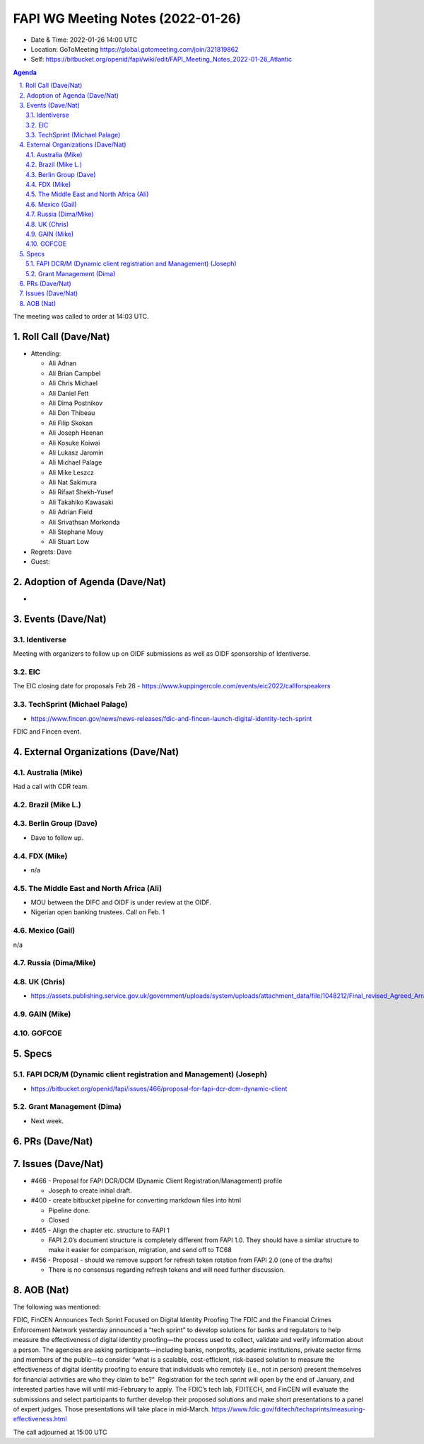 ============================================
FAPI WG Meeting Notes (2022-01-26) 
============================================
* Date & Time: 2022-01-26 14:00 UTC
* Location: GoToMeeting https://global.gotomeeting.com/join/321819862
* Self: https://bitbucket.org/openid/fapi/wiki/edit/FAPI_Meeting_Notes_2022-01-26_Atlantic
.. sectnum:: 
   :suffix: .

.. contents:: Agenda

The meeting was called to order at 14:03 UTC. 

Roll Call (Dave/Nat)
======================
* Attending: 

  * Ali Adnan
  * Ali Brian Campbel
  * Ali Chris Michael
  * Ali Daniel Fett
  * Ali Dima Postnikov
  * Ali Don Thibeau
  * Ali Filip Skokan
  * Ali Joseph Heenan
  * Ali Kosuke Koiwai
  * Ali Lukasz Jaromin
  * Ali Michael Palage
  * Ali Mike Leszcz
  * Ali Nat Sakimura
  * Ali Rifaat Shekh-Yusef
  * Ali Takahiko Kawasaki
  * Ali Adrian Field
  * Ali Srivathsan Morkonda
  * Ali Stephane Mouy
  * Ali Stuart Low

* Regrets: Dave
* Guest: 

Adoption of Agenda (Dave/Nat)
================================
* 

Events (Dave/Nat)
======================

Identiverse
------------
Meeting with organizers to follow up on OIDF submissions as well as OIDF sponsorship of Identiverse.



EIC
----

The EIC closing date for proposals Feb 28 - https://www.kuppingercole.com/events/eic2022/callforspeakers

TechSprint (Michael Palage)
----------------------------
* https://www.fincen.gov/news/news-releases/fdic-and-fincen-launch-digital-identity-tech-sprint

FDIC and Fincen event. 


External Organizations (Dave/Nat)
===================================
Australia (Mike)
------------------------------------
Had a call with CDR team. 

Brazil (Mike L.)
---------------------------


Berlin Group (Dave)
--------------------------------
* Dave to follow up. 

FDX (Mike)
------------------
* n/a 

The Middle East and North Africa (Ali)
---------------------------------------
* MOU between the DIFC and OIDF is under review at the OIDF.
* Nigerian open banking trustees. Call on Feb. 1
 

Mexico (Gail)
------------------
n/a

Russia (Dima/Mike)
--------------------

UK (Chris)
--------------------
* https://assets.publishing.service.gov.uk/government/uploads/system/uploads/attachment_data/file/1048212/Final_revised_Agreed_Arrangements_190122.pdf

GAIN (Mike)
---------------

GOFCOE
-------------------



Specs
================
FAPI DCR/M (Dynamic client registration and Management) (Joseph)
------------------------------------------------------------------------
* https://bitbucket.org/openid/fapi/issues/466/proposal-for-fapi-dcr-dcm-dynamic-client




Grant Management (Dima)
----------------------------------------
* Next week. 

PRs (Dave/Nat)
=================


Issues (Dave/Nat)
=====================
* #466 - Proposal for FAPI DCR/DCM (Dynamic Client Registration/Management) profile

  * Joseph to create initial draft.

* #400 - create bitbucket pipeline for converting markdown files into html

  * Pipeline done.
  * Closed

* #465 - Align the chapter etc. structure to FAPI 1

  * FAPI 2.0’s document structure is completely different from FAPI 1.0. They should have a similar structure to make it easier for comparison, migration, and send off to TC68

* #456 - Proposal - should we remove support for refresh token rotation from FAPI 2.0 (one of the drafts)

  * There is no consensus regarding refresh tokens and will need further discussion.



AOB (Nat)
=================
The following was mentioned: 

FDIC, FinCEN Announces Tech Sprint Focused on Digital Identity Proofing The FDIC and the Financial Crimes Enforcement Network yesterday announced a “tech sprint” to develop solutions for banks and regulators to help measure the effectiveness of digital identity proofing—the process used to collect, validate and verify information about a person. The agencies are asking participants—including banks, nonprofits, academic institutions, private sector firms and members of the public—to consider “what is a scalable, cost-efficient, risk-based solution to measure the effectiveness of digital identity proofing to ensure that individuals who remotely (i.e., not in person) present themselves for financial activities are who they claim to be?” ‌ Registration for the tech sprint will open by the end of January, and interested parties have will until mid-February to apply. The FDIC’s tech lab, FDITECH, and FinCEN will evaluate the submissions and select participants to further develop their proposed solutions and make short presentations to a panel of expert judges. Those presentations will take place in mid-March. https://www.fdic.gov/fditech/techsprints/measuring-effectiveness.html



The call adjourned at 15:00 UTC